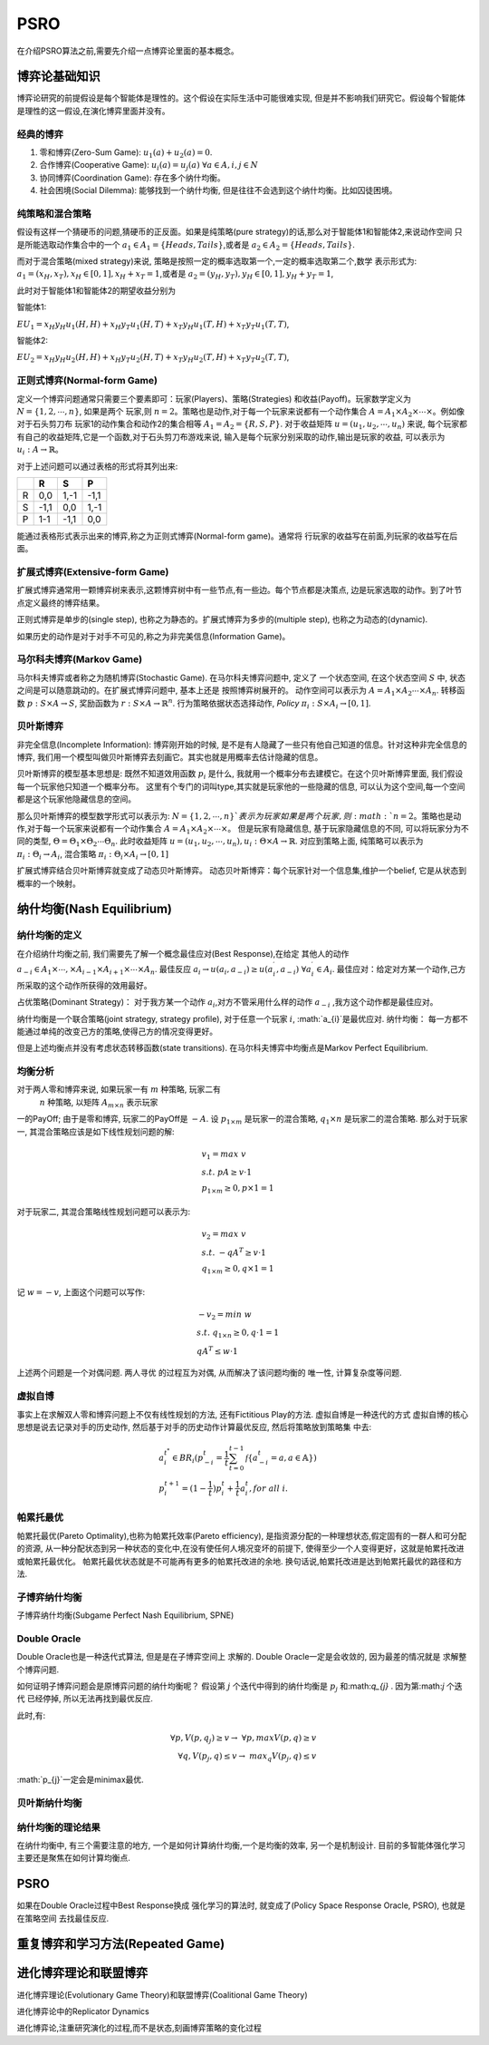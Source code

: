 .. _psro:

PSRO
==========

在介绍PSRO算法之前,需要先介绍一点博弈论里面的基本概念。

博弈论基础知识
----------------

博弈论研究的前提假设是每个智能体是理性的。这个假设在实际生活中可能很难实现,
但是并不影响我们研究它。假设每个智能体是理性的这一假设,在演化博弈里面并没有。

经典的博弈
>>>>>>>>>>>>>>>>

1. 零和博弈(Zero-Sum Game): :math:`u_{1}(a) + u_{2}(a) = 0`.
2. 合作博弈(Cooperative Game): :math:`u_{i}(a) = u_{j}(a)\ \forall a \in A, i,j \in N`
3. 协同博弈(Coordination Game): 存在多个纳什均衡。
4. 社会困境(Social Dilemma): 能够找到一个纳什均衡, 但是往往不会选到这个纳什均衡。比如囚徒困境。

纯策略和混合策略
>>>>>>>>>>>>>>>>

假设有这样一个猜硬币的问题,猜硬币的正反面。如果是纯策略(pure strategy)的话,那么对于智能体1和智能体2,来说动作空间
只是所能选取动作集合中的一个 :math:`a_{1} \in A_{1} = \{Heads, Tails\}`,或者是
:math:`a_{2} \in A_{2} = \{Heads, Tails\}`.

而对于混合策略(mixed strategy)来说, 策略是按照一定的概率选取第一个,一定的概率选取第二个,数学
表示形式为: :math:`a_{1} = (x_{H}, x_{T}), x_{H} \in [0, 1], x_{H} + x_{T} = 1`,或者是
:math:`a_{2} = (y_{H}, y_{T}), y_{H} \in [0, 1], y_{H} + y_{T} = 1`,

此时对于智能体1和智能体2的期望收益分别为

智能体1:

:math:`EU_{1} = x_{H}y_{H}u_{1}(H, H) + x_{H}y_{T}u_{1}(H, T) + x_{T}y_{H}u_{1}(T, H) + x_{T}y_{T}u_{1}(T, T)`,

智能体2:

:math:`EU_{2} = x_{H}y_{H}u_{2}(H, H) + x_{H}y_{T}u_{2}(H, T) + x_{T}y_{H}u_{2}(T, H) + x_{T}y_{T}u_{2}(T, T)`,


正则式博弈(Normal-form Game)
>>>>>>>>>>>>>>>>>>>>>>>>>>>>

定义一个博弈问题通常只需要三个要素即可：玩家(Players)、策略(Strategies)
和收益(Payoff)。玩家数学定义为 :math:`N = \{1, 2, \cdots, n\}`, 如果是两个
玩家,则 :math:`n=2`。策略也是动作,对于每一个玩家来说都有一个动作集合
:math:`A=A_{1} \times A_{2} \times \cdots \times`。例如像对于石头剪刀布
玩家1的动作集合和动作2的集合相等 :math:`A_{1} = A_{2} = \{R, S, P\}`.
对于收益矩阵 :math:`u = (u_{1}, u_{2}, \cdots, u_{n})` 来说,
每个玩家都有自己的收益矩阵,它是一个函数,对于石头剪刀布游戏来说,
输入是每个玩家分别采取的动作,输出是玩家的收益, 可以表示为
:math:`u_{i}: A \rightarrow \mathbb{R}`。

对于上述问题可以通过表格的形式将其列出来:

+------+------+------+------+
|      |  R   |   S  |   P  |
+======+======+======+======+
| R    | 0,0  | 1,-1 | -1,1 |
+------+------+------+------+
| S    | -1,1 |  0,0 |  1,-1|
+------+------+------+------+
| P    | 1-1  | -1,1 |  0,0 |
+------+------+------+------+

能通过表格形式表示出来的博弈,称之为正则式博弈(Normal-form game)。通常将
行玩家的收益写在前面,列玩家的收益写在后面。

扩展式博弈(Extensive-form Game)
>>>>>>>>>>>>>>>>>>>>>>>>>>>>>>>>

扩展式博弈通常用一颗博弈树来表示,这颗博弈树中有一些节点,有一些边。每个节点都是决策点,
边是玩家选取的动作。到了叶节点定义最终的博弈结果。

正则式博弈是单步的(single step), 也称之为静态的。扩展式博弈为多步的(multiple step),
也称之为动态的(dynamic).


如果历史的动作是对于对手不可见的,称之为非完美信息(Information Game)。

马尔科夫博弈(Markov Game)
>>>>>>>>>>>>>>>>>>>>>>>>>>>>>

马尔科夫博弈或者称之为随机博弈(Stochastic Game). 在马尔科夫博弈问题中, 定义了
一个状态空间, 在这个状态空间 :math:`S` 中, 状态之间是可以随意跳动的。在扩展式博弈问题中, 基本上还是
按照博弈树展开的。 动作空间可以表示为
:math:`A = A_{1} \times A_{2} \cdots \times A_{n}`.
转移函数 :math:`p: S \times A \rightarrow S`,
奖励函数为 :math:`r: S \times A \rightarrow \mathbb{R}^{n}`.
行为策略依据状态选择动作,
`Policy` :math:`\pi_{i}: S \times A_{i} \rightarrow [0, 1]`.


贝叶斯博弈
>>>>>>>>>>


非完全信息(Incomplete Information): 博弈刚开始的时候,
是不是有人隐藏了一些只有他自己知道的信息。针对这种非完全信息的博弈,
我们用一个模型叫做贝叶斯博弈去刻画它。其实也就是用概率去估计隐藏的信息。

贝叶斯博弈的模型基本思想是: 既然不知道效用函数 :math:`p_{i}` 是什么,
我就用一个概率分布去建模它。在这个贝叶斯博弈里面,
我们假设每一个玩家他只知道一个概率分布。
这里有个专门的词叫type,其实就是玩家他的一些隐藏的信息,
可以认为这个空间,每一个空间都是这个玩家他隐藏信息的空间。

那么贝叶斯博弈的模型数学形式可以表示为: :math:`N = \{1, 2, \cdots, n\}`表示为玩家
如果是两个玩家,则 :math:`n=2`。策略也是动作,对于每一个玩家来说都有一个动作集合
:math:`A=A_{1} \times A_{2} \times \cdots \times`。 但是玩家有隐藏信息,
基于玩家隐藏信息的不同, 可以将玩家分为不同的类型,
:math:`\Theta = \Theta_{1} \times \Theta_{2} \cdots \Theta_{n}`.
此时收益矩阵 :math:`u = (u_{1}, u_{2}, \cdots, u_{n}), u_{i}:
\Theta \times A \rightarrow \mathbb{R}`. 对应到策略上面, 纯策略可以表示为
:math:`\pi_{i}:\Theta_{i} \rightarrow A_{i}`,
混合策略 :math:`\pi_{i}:\Theta_{i} \times A_{i}\rightarrow [0, 1]`


扩展式博弈结合贝叶斯博弈就变成了动态贝叶斯博弈。
动态贝叶斯博弈：每个玩家针对一个信息集,维护一个belief, 它是从状态到概率的一个映射。

纳什均衡(Nash Equilibrium)
--------------------------

纳什均衡的定义
>>>>>>>>>>>>>>>>>>>

在介绍纳什均衡之前, 我们需要先了解一个概念最佳应对(Best Response),在给定
其他人的动作 :math:`a_{-i} \in A_{1} \times \cdots, \times A_{i-1}
\times A_{i+1} \times \cdots \times A_{n}`. 最佳反应
:math:`a_{i} \rightarrow u(a_{i}, a_{-i})
\geq u(a_{i}^{\prime}, a_{-i}) \ \forall a_{i}^{\prime} \in A_{i}`.
最佳应对：给定对方某一个动作,己方所采取的这个动作所获得的效用最好。

占优策略(Dominant Strategy)：
对于我方某一个动作 :math:`a_{i}`,对方不管采用什么样的动作 :math:`a_{-i}`
,我方这个动作都是最佳应对。

纳什均衡是一个联合策略(joint strategy, strategy profile), 对于任意一个玩家
:math:`i`, :math:`a_{i}`是最优应对. 纳什均衡：
每一方都不能通过单纯的改变己方的策略,使得己方的情况变得更好。

但是上述均衡点并没有考虑状态转移函数(state transitions).
在马尔科夫博弈中均衡点是Markov Perfect Equilibrium.

均衡分析
>>>>>>>>>>>>>>>>>>>


对于两人零和博弈来说, 如果玩家一有 :math:`m` 种策略, 玩家二有
 :math:`n` 种策略, 以矩阵 :math:`A_{m \times n}` 表示玩家
一的PayOff;
由于是零和博弈, 玩家二的PayOff是 :math:`-A`.
设 :math:`p_{1 \times m}` 是玩家一的混合策略,
:math:`q_{1} \times n` 是玩家二的混合策略. 那么对于玩家一,
其混合策略应该是如下线性规划问题的解:

.. math::
    & v_{1} = max \ v \\
    &s.t. \ p A \geq v \cdot 1 \\
    &p_{1 \times m} \geq 0, p \times 1 = 1

对于玩家二, 其混合策略线性规划问题可以表示为:

.. math::
    & v_{2} = max \ v \\
    &s.t. \ -q A^{T} \geq v \cdot 1 \\
    &q_{1 \times m} \geq 0, q \times 1 = 1

记 :math:`w=-v`, 上面这个问题可以写作:

.. math::
    & -v_{2} = min \ w \\
    & s.t. \ q_{1 \times n} \geq 0, q \cdot 1 = 1 \\
    & q A^{T} \leq w \cdot 1


上述两个问题是一个对偶问题. 两人寻优
的过程互为对偶, 从而解决了该问题均衡的
唯一性, 计算复杂度等问题.

虚拟自博
>>>>>>>>>>>>>>


事实上在求解双人零和博弈问题上不仅有线性规划的方法,
还有Fictitious Play的方法. 虚拟自博是一种迭代的方式
虚拟自博的核心思想是说去记录对手的历史动作,
然后基于对手的历史动作计算最优反应, 然后将策略放到策略集
中去:

.. math::
    & a_{i}^{t^{*}} \in BR_{i}(p_{-i}^{t}=\frac{1}{t}
    \sum_{t=0}^{t-1}\mathcal{f}\{a_{-i}^{t}=a,a\in \mathbb{A}\}) \\
    & p_{i}^{t+1} = (1-\frac{1}{t})p_{i}^{t} + \frac{1}{t}a_{i}^{t},
    for \ all \ i.




帕累托最优
>>>>>>>>>>>>>>>>>>>


帕累托最优(Pareto Optimality),也称为帕累托效率(Pareto efficiency),
是指资源分配的一种理想状态,假定固有的一群人和可分配的资源,
从一种分配状态到另一种状态的变化中,在没有使任何人境况变坏的前提下,
使得至少一个人变得更好，这就是帕累托改进或帕累托最优化。
帕累托最优状态就是不可能再有更多的帕累托改进的余地.
换句话说,帕累托改进是达到帕累托最优的路径和方法.

子博弈纳什均衡
>>>>>>>>>>>>>>>>>>>


子博弈纳什均衡(Subgame Perfect Nash Equilibrium, SPNE)


Double Oracle
>>>>>>>>>>>>>>>>>


Double Oracle也是一种迭代式算法, 但是是在子博弈空间上
求解的. Double Oracle一定是会收敛的, 因为最差的情况就是
求解整个博弈问题.

如何证明子博弈问题会是原博弈问题的纳什均衡呢？
假设第 :math:`j` 个迭代中得到的纳什均衡是
:math:`p_{j}` 和:math:`q_{j}` . 因为第:math:`j` 个迭代
已经停掉, 所以无法再找到最优反应.

此时,有:

.. math::
    \forall p, V(p, q_{j}) \geq v \rightarrow \ \forall p, max V(p,q) \geq v \\
    \forall q, V(p_{j}, q) \leq v \rightarrow \ max_{q} V(p_{j},q) \leq v

:math:`p_{j}`一定会是minimax最优.

贝叶斯纳什均衡
>>>>>>>>>>>>>>>>>>>


纳什均衡的理论结果
>>>>>>>>>>>>>>>>>>>


在纳什均衡中, 有三个需要注意的地方, 一个是如何计算纳什均衡,一个是均衡的效率,
另一个是机制设计. 目前的多智能体强化学习主要还是聚焦在如何计算均衡点.

PSRO
----------


如果在Double Oracle过程中Best Response换成
强化学习的算法时, 就变成了(Policy Space
Response Oracle, PSRO), 也就是在策略空间
去找最佳反应.




重复博弈和学习方法(Repeated Game)
-----------------------------------


进化博弈理论和联盟博弈
-----------------------



进化博弈理论(Evolutionary Game Theory)和联盟博弈(Coalitional Game Theory)

进化博弈论中的Replicator Dynamics

进化博弈论,注重研究演化的过程,而不是状态,刻画博弈策略的变化过程